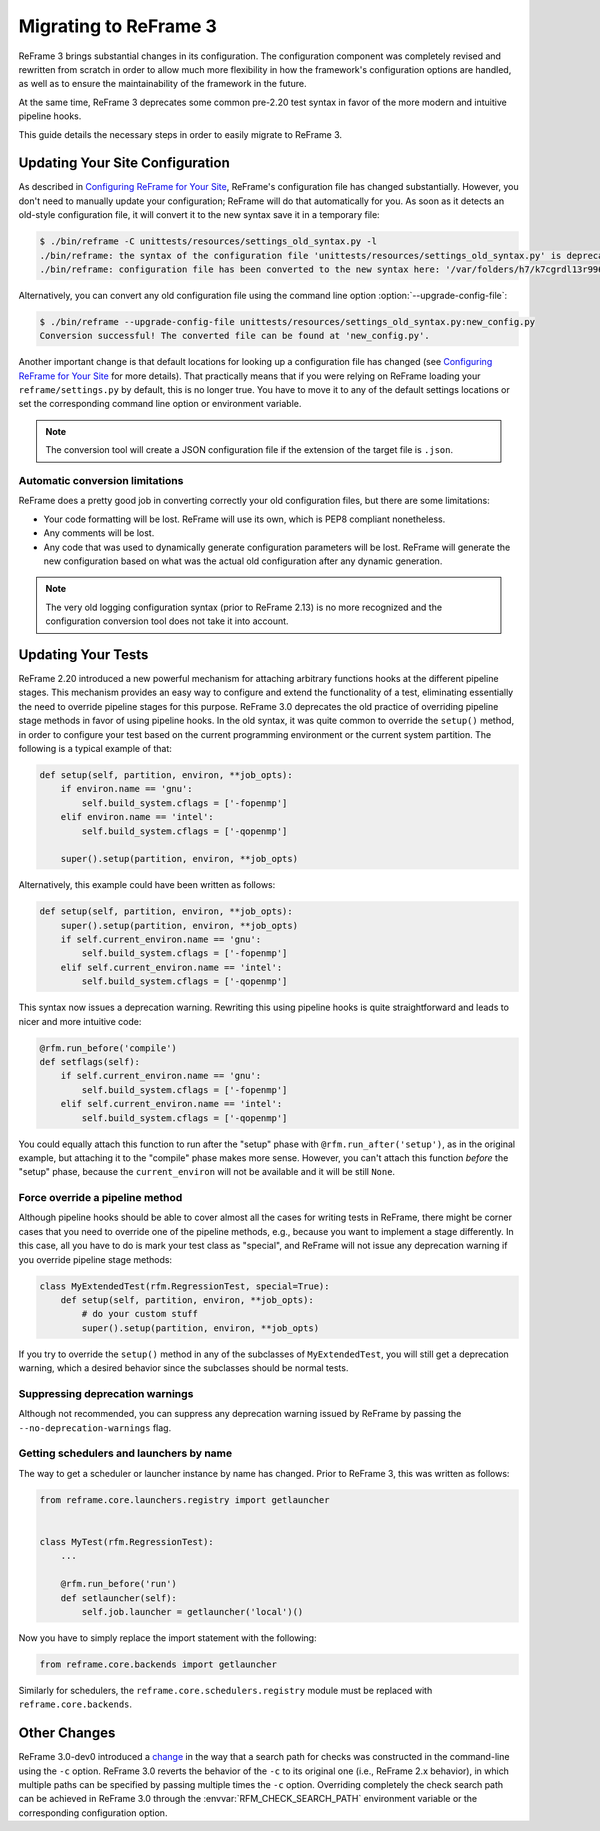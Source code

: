======================
Migrating to ReFrame 3
======================

ReFrame 3 brings substantial changes in its configuration.
The configuration component was completely revised and rewritten from scratch in order to allow much more flexibility in how the framework's configuration options are handled, as well as to ensure the maintainability of the framework in the future.

At the same time, ReFrame 3 deprecates some common pre-2.20 test syntax in favor of the more modern and intuitive pipeline hooks.

This guide details the necessary steps in order to easily migrate to ReFrame 3.


Updating Your Site Configuration
--------------------------------

As described in `Configuring ReFrame for Your Site <configure.html>`__, ReFrame's configuration file has changed substantially.
However, you don't need to manually update your configuration; ReFrame will do that automatically for you.
As soon as it detects an old-style configuration file, it will convert it to the new syntax save it in a temporary file:


.. code-block:: none

   $ ./bin/reframe -C unittests/resources/settings_old_syntax.py -l
   ./bin/reframe: the syntax of the configuration file 'unittests/resources/settings_old_syntax.py' is deprecated
   ./bin/reframe: configuration file has been converted to the new syntax here: '/var/folders/h7/k7cgrdl13r996m4dmsvjq7v80000gp/T/tmph5n8u3kf.py'

Alternatively, you can convert any old configuration file using the command line option :option:`--upgrade-config-file`:

.. code-block:: none

   $ ./bin/reframe --upgrade-config-file unittests/resources/settings_old_syntax.py:new_config.py
   Conversion successful! The converted file can be found at 'new_config.py'.

Another important change is that default locations for looking up a configuration file has changed (see `Configuring ReFrame for Your Site <configure.html>`__ for more details).
That practically means that if you were relying on ReFrame loading your ``reframe/settings.py`` by default, this is no longer true.
You have to move it to any of the default settings locations or set the corresponding command line option or environment variable.

.. note::
   The conversion tool will create a JSON configuration file if the extension of the target file is ``.json``.


Automatic conversion limitations
================================

ReFrame does a pretty good job in converting correctly your old configuration files, but there are some limitations:

- Your code formatting will be lost.
  ReFrame will use its own, which is PEP8 compliant nonetheless.
- Any comments will be lost.
- Any code that was used to dynamically generate configuration parameters will be lost.
  ReFrame will generate the new configuration based on what was the actual old configuration after any dynamic generation.



.. note::

   The very old logging configuration syntax (prior to ReFrame 2.13) is no more recognized and the configuration conversion tool does not take it into account.


Updating Your Tests
-------------------


ReFrame 2.20 introduced a new powerful mechanism for attaching arbitrary functions hooks at the different pipeline stages.
This mechanism provides an easy way to configure and extend the functionality of a test, eliminating essentially the need to override pipeline stages for this purpose.
ReFrame 3.0 deprecates the old practice of overriding pipeline stage methods in favor of using pipeline hooks.
In the old syntax, it was quite common to override the ``setup()`` method, in order to configure your test based on the current programming environment or the current system partition.
The following is a typical example of that:


.. code:: python

   def setup(self, partition, environ, **job_opts):
       if environ.name == 'gnu':
           self.build_system.cflags = ['-fopenmp']
       elif environ.name == 'intel':
           self.build_system.cflags = ['-qopenmp']

       super().setup(partition, environ, **job_opts)


Alternatively, this example could have been written as follows:

.. code:: python

   def setup(self, partition, environ, **job_opts):
       super().setup(partition, environ, **job_opts)
       if self.current_environ.name == 'gnu':
           self.build_system.cflags = ['-fopenmp']
       elif self.current_environ.name == 'intel':
           self.build_system.cflags = ['-qopenmp']


This syntax now issues a deprecation warning.
Rewriting this using pipeline hooks is quite straightforward and leads to nicer and more intuitive code:

.. code:: python

   @rfm.run_before('compile')
   def setflags(self):
       if self.current_environ.name == 'gnu':
           self.build_system.cflags = ['-fopenmp']
       elif self.current_environ.name == 'intel':
           self.build_system.cflags = ['-qopenmp']


You could equally attach this function to run after the "setup" phase with ``@rfm.run_after('setup')``, as in the original example, but attaching it to the "compile" phase makes more sense.
However, you can't attach this function *before* the "setup" phase, because the ``current_environ`` will not be available and it will be still ``None``.


Force override a pipeline method
================================

Although pipeline hooks should be able to cover almost all the cases for writing tests in ReFrame, there might be corner cases that you need to override one of the pipeline methods, e.g., because you want to implement a stage differently.
In this case, all you have to do is mark your test class as "special", and ReFrame will not issue any deprecation warning if you override pipeline stage methods:

.. code:: python

   class MyExtendedTest(rfm.RegressionTest, special=True):
       def setup(self, partition, environ, **job_opts):
           # do your custom stuff
           super().setup(partition, environ, **job_opts)


If you try to override the ``setup()`` method in any of the subclasses of ``MyExtendedTest``, you will still get a deprecation warning, which a desired behavior since the subclasses should be normal tests.


Suppressing deprecation warnings
================================

Although not recommended, you can suppress any deprecation warning issued by ReFrame by passing the ``--no-deprecation-warnings`` flag.


Getting schedulers and launchers by name
========================================


The way to get a scheduler or launcher instance by name has changed.
Prior to ReFrame 3, this was written as follows:

.. code:: python

	 from reframe.core.launchers.registry import getlauncher


	 class MyTest(rfm.RegressionTest):
	     ...

	     @rfm.run_before('run')
	     def setlauncher(self):
	         self.job.launcher = getlauncher('local')()



Now you have to simply replace the import statement with the following:


.. code:: python

	 from reframe.core.backends import getlauncher


Similarly for schedulers, the ``reframe.core.schedulers.registry`` module must be replaced with ``reframe.core.backends``.


Other Changes
-------------

ReFrame 3.0-dev0 introduced a `change <https://github.com/eth-cscs/reframe/pull/1125>`__ in the way that a search path for checks was constructed in the command-line using the ``-c`` option.
ReFrame 3.0 reverts the behavior of the ``-c`` to its original one (i.e., ReFrame 2.x behavior), in which multiple paths can be specified by passing multiple times the ``-c`` option.
Overriding completely the check search path can be achieved in ReFrame 3.0 through the :envvar:`RFM_CHECK_SEARCH_PATH` environment variable or the corresponding configuration option.
